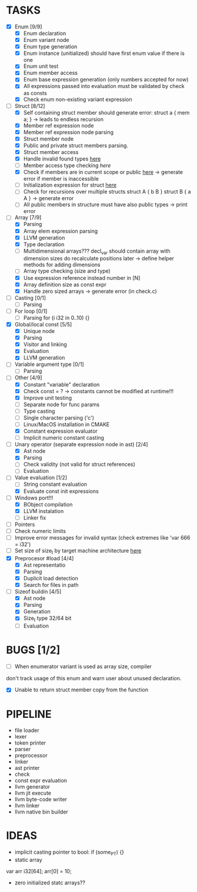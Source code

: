 * TASKS
- [X] Enum [9/9]
  - [X] Enum declaration
  - [X] Enum variant node
  - [X] Enum type generation 
  - [X] Enum instance (unitialized) should have first enum value if there is one 
  - [X] Enum unit test 
  - [X] Enum member access 
  - [X] Enum base expression generation (only numbers accepted for now)
  - [X] All expressions passed into evaluation must be validated by check as consts 
  - [X] Check enum non-existing variant expression  
- [-] Struct [8/12]
  - [X] Self containing struct member should generate error: struct a { mem a; } -> leads to endless recursion
  - [X] Member ref expression node 
  - [X] Member ref expression node parsing
  - [X] Struct member node
  - [X] Public and private struct members parsing.
  - [X] Struct member access
  - [X] Handle invalid found types [[file:~/Develop/bl/libbl/src/linker.c::found%20%3D%20satisfy_decl_ref(cnt,%20expr)%3B][here]]
  - [ ] Member access type checking [[7][here]]  
  - [X] Check if members are in current scope or public [[file:~/Develop/bl/libbl/src/linker.c::satisfy_member(context_t%20*cnt,%20bl_node_t%20*expr)][here]] -> generate error if member is inaccessible  
  - [ ] Initialization expression for struct [[file:~/Develop/bl/libbl/src/parser.c::/*%20TODO:%20parse%20initialization%20expression%20here%20*/][here]] 
  - [ ] Check for recursions over multiple structs struct A { b B } struct B { a A } -> generate error
  - [ ] All public members in structure must have also public types -> print error 
- [-] Array [7/9]
  - [X] Parsing
  - [X] Array elem expression parsing 
  - [X] LLVM generation 
  - [X] Type declaration
  - [ ] Multidimensional arrays??? 
    decl_var should contain array with dimension sizes do recalculate positions later
    -> define helper methods for adding dimensions
  - [ ] Array type checking (size and type) 
  - [X] Use expression reference instead number in [N] 
  - [X] Array definition size as const expr 
  - [X] Handle zero sized arrays -> generate error (in check.c)
- [ ] Casting [0/1]
  - [ ] Parsing
- [ ] For loop [0/1]
  - [ ] Parsing for (i i32 in 0..10) {}
- [X] Global/local const [5/5]
  - [X] Unique node
  - [X] Parsing
  - [X] Visitor and linking
  - [X] Evaluation
  - [X] LLVM generation
- [ ] Variable argument type [0/1]
  - [ ] Parsing
- [-] Other [4/9]
  - [X] Constant "variable" declaration
  - [X] Check const = ? -> constants cannot be modified at runtime!!!
  - [X] Improve unit testing 
  - [ ] Separate node for func params 
  - [ ] Type casting 
  - [ ] Single character parsing ('c') 
  - [ ] Linux/MacOS installation in CMAKE
  - [X] Constant expression evaluator
  - [ ] Implicit numeric constant casting
- [-] Unary operator (separate expression node in ast) [2/4]
  - [X] Ast node
  - [X] Parsing
  - [ ] Check validity (not valid for struct references)
  - [ ] Evaluation
- [-] Value evaluation [1/2]
  - [ ] String constant evaluation 
  - [X] Evaluate const init expressions 
- [-] Windows port!!!
  - [X] BObject compilation
  - [X] LLVM instalation
  - [ ] Linker fix
- [ ] Pointers
- [ ] Check numeric limits
- [ ] Improve error messages for invalid syntax (check extremes like 'var 666 = i32')
- [ ] Set size of size_t by target machine architecture [[file:~/Develop/bl/libbl/src/llvm_generator.c::if%20(sizeof(size_t)%20%3D%3D%204)%20{][here]]  
- [X] Preprocesor #load [4/4]
  - [X] Ast representatio
  - [X] Parsing
  - [X] Duplicit load detection 
  - [X] Search for files in path
- [-] Sizeof buildin [4/5]
  - [X] Ast node
  - [X] Parsing
  - [X] Generation
  - [X] Size_t type 32/64 bit
  - [ ] Evaluation



* BUGS [1/2]
- [ ] When enumerator variant is used as array size, compiler 
don't track usage of this enum and warn user about unused declaration.

- [X] Unable to return struct member copy from the function

* PIPELINE
- file loader
- lexer
- token printer
- parser
- preprocessor 
- linker
- ast printer
- check
- const expr evaluation
- llvm generator
- llvm jit execute
- llvm byte-code writer
- llvm linker
- llvm native bin builder
  

* IDEAS
- implicit casting pointer to bool: if (some_PT) {}
- static array
#+BEGIN-SRC
var arr i32[64];
arr[0] = 10;
#+END-SRC
- zero initialized statc arrays??
